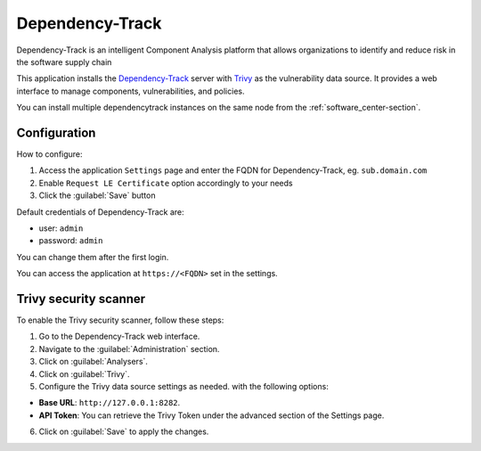 .. _dependencytrack-section:

================
Dependency-Track
================

Dependency-Track is an intelligent Component Analysis platform that allows organizations to identify and reduce risk in the software supply chain

This application installs the `Dependency-Track <https://dependencytrack.org/>`_ server with
`Trivy <https://docs.dependencytrack.org/datasources/trivy/>`_ as the vulnerability data source.
It provides a web interface to manage components, vulnerabilities, and policies.

You can install multiple dependencytrack instances on the same node from the :ref:`software_center-section`.

Configuration
=============

How to configure:

1. Access the application ``Settings`` page and enter the FQDN for Dependency-Track, eg. ``sub.domain.com``
2. Enable ``Request LE Certificate`` option accordingly to your needs
3. Click the :guilabel:`Save` button

Default credentials of Dependency-Track are:

* user: ``admin``
* password: ``admin``

You can change them after the first login.

You can access the application at ``https://<FQDN>`` set in the settings.

Trivy security scanner
======================
To enable the Trivy security scanner, follow these steps:

1. Go to the Dependency-Track web interface.
2. Navigate to the :guilabel:`Administration` section.
3. Click on :guilabel:`Analysers`.
4. Click on :guilabel:`Trivy`.
5. Configure the Trivy data source settings as needed. with the following options:

* **Base URL**: ``http://127.0.0.1:8282``.
* **API Token**: You can retrieve the Trivy Token under the advanced section of the Settings page.

6. Click on :guilabel:`Save` to apply the changes.

